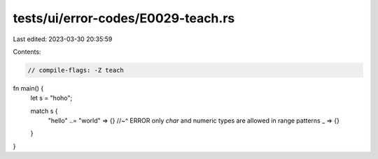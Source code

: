 tests/ui/error-codes/E0029-teach.rs
===================================

Last edited: 2023-03-30 20:35:59

Contents:

.. code-block:: rs

    // compile-flags: -Z teach

fn main() {
    let s = "hoho";

    match s {
        "hello" ..= "world" => {}
        //~^ ERROR only `char` and numeric types are allowed in range patterns
        _ => {}
    }
}


